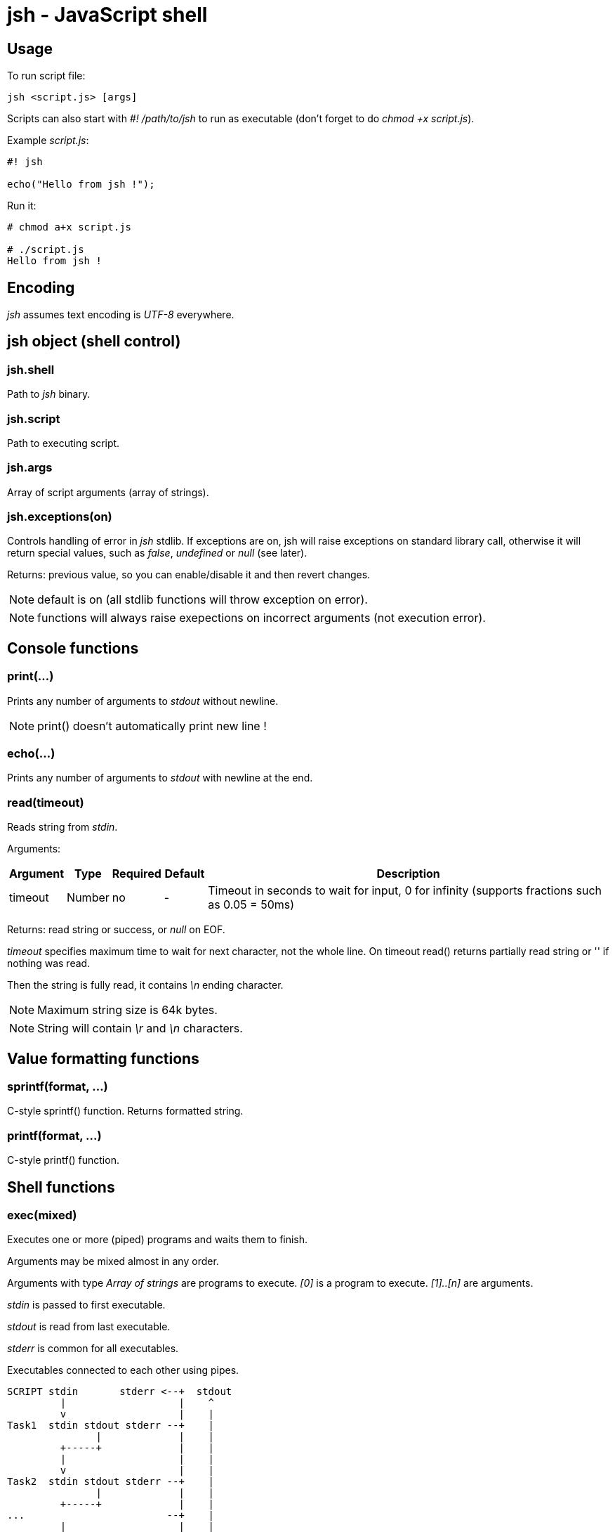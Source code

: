 jsh - JavaScript shell
======================


Usage
-----

To run script file:
----------
jsh <script.js> [args]
----------

Scripts can also start with '#! /path/to/jsh' to run as executable (don't forget to do _chmod +x script.js_).

Example _script.js_:
----------
#! jsh

echo("Hello from jsh !");
----------

Run it:
----------
# chmod a+x script.js

# ./script.js
Hello from jsh !
----------





Encoding
--------
_jsh_ assumes text encoding is _UTF-8_ everywhere.





*jsh* object (shell control)
----------------------------

jsh.shell
~~~~~~~~~
Path to _jsh_ binary.


jsh.script
~~~~~~~~~~
Path to executing script.


jsh.args
~~~~~~~~
Array of script arguments (array of strings).


jsh.exceptions(on)
~~~~~~~~~~~~~~~~~~
Controls handling of error in _jsh_ stdlib. If exceptions are on, jsh will raise exceptions on standard library call,
otherwise it will return special values, such as _false_, _undefined_ or _null_ (see later).

Returns: previous value, so you can enable/disable it and then revert changes.

NOTE: default is on (all stdlib functions will throw exception on error).

NOTE: functions will always raise exepections on incorrect arguments (not execution error).



Console functions
-----------------

print(...)
~~~~~~~~~~
Prints any number of arguments to _stdout_ without newline.

NOTE: print() doesn't automatically print new line !




echo(...)
~~~~~~~~~
Prints any number of arguments to _stdout_ with newline at the end.



read(timeout)
~~~~~~~~~~~~~
Reads string from _stdin_.

Arguments:
[options="header",cols="1,1,1,1,10"]
|=========
| Argument	| Type		| Required	| Default	| Description
| timeout	| Number	| no		| -			| Timeout in seconds to wait for input, 0 for infinity (supports fractions such as 0.05 = 50ms)
|=========

Returns: read string or success, or _null_ on EOF.

_timeout_ specifies maximum time to wait for next character, not the whole line. On timeout read() returns partially read string or '' if nothing was read.

Then the string is fully read, it contains '\n' ending character.

NOTE: Maximum string size is 64k bytes.

NOTE: String will contain '\r' and '\n' characters.




Value formatting functions
--------------------------

sprintf(format, ...)
~~~~~~~~~~~~~~~~~~~~
C-style sprintf() function. Returns formatted string.



printf(format, ...)
~~~~~~~~~~~~~~~~~~~
C-style printf() function.






Shell functions
---------------


exec(mixed)
~~~~~~~~~~~
Executes one or more (piped) programs and waits them to finish.

Arguments may be mixed almost in any order.

Arguments with type _Array of strings_ are programs to execute. _[0]_ is a program to execute. _[1]..[n]_ are arguments.

_stdin_ is passed to first executable.

_stdout_ is read from last executable.

_stderr_ is common for all executables.

Executables connected to each other using pipes.

----------
SCRIPT stdin       stderr <--+  stdout
         |                   |    ^
         v                   |    |
Task1  stdin stdout stderr --+    |
               |             |    |
         +-----+             |    |
         |                   |    |
         v                   |    |
Task2  stdin stdout stderr --+    |
               |             |    |
         +-----+             |    |
...                        --+    |
         |                   |    |
         v                   |    |
TaskN  stdin stdout stderr --+    |
               |                  |
               +------------------+
----------

Arguments with type _undefined/null/String/Function_ are used as stdin, stdout and stderr, depending on order.

[options="header",cols="2,1,10"]
|=========
| Argument type		| Required	| Description
| Array of strings	| YES		| One or more executables
| undefined			| NO		| Use script's default stdin/stdout/stderr
| null				| NO		| For stdin - empty input, for stdout/stderr - suppress output
| String			| NO		| For stdin - input text, for stdout/stderr - signal to collect output to string (see later)
| Function			| NO		| Use callback
|=========

Returns object with execution result.
[options="header",cols="1,1,10"]
|=========
| Key		| Type		| Description
| status	| Number	| Status code of execution (for last called executable)
| stdout	| String	| Output text if _String_ is used as stdout
| stderr	| String	| Output error text if _String_ is used as stderr
|=========

Examples:

Run _grep_ using script's stdin and stdout (console):
----------
exec( ["grep"] );
=> { "status": 0 }
----------

Run _grep_ using script's stdin and collect it's stdout and stderr to String:
----------
exec(undefined, ["grep"], "", "");
=> { "status": 0, "stdout": "...", "stderr": "..." }
----------

Run _ls_ and _grep_ using pipes:
----------
exec( ["ls", "-la"], ["grep", "tmp"] );
=> { "status": 0 }
----------




env(var)
~~~~~~~~
Returns value of environment variable _var_ or object with environment variables in form of key => value if _var_ is undefined.



set(var, value)
~~~~~~~~~~~~~~~
Sets environment variable _var_ to value _value_.

Arguments:
[options="header",cols="1,1,1,1,10"]
|=========
| Argument	| Type		| Required	| Default	| Description
| var		| String	| YES		| -			| Environment variable name
| value		| String	| YES		| -			| Environment variable value
|=========

Throws exception on incorrect variable name.



unset(var)
~~~~~~~~~~
Removes environment variable _var_.

Arguments:
[options="header",cols="1,1,1,1,10"]
|=========
| Argument	| Type		| Required	| Default	| Description
| var		| String	| YES		| -			| Environment variable name
|=========




pwd()
~~~~~
Returns current working directory.

Returns: current working directory (string).




cd(path)
~~~~~~~~
Changes current working directory to specified path.

Arguments:
[options="header",cols="1,1,1,1,10"]
|=========
| Argument	| Type		| Required	| Default	| Description
| path		| String	| YES		| -			| New working directory (relative or absolute)
|=========

On error raises exception or returns _false_.



stat(filename)
~~~~~~~~~~~~~~
Returns attributes of file.

Arguments:
[options="header",cols="1,1,1,1,10"]
|=========
| Argument	| Type		| Required	| Default	| Description
| filename	| String	| YES		| 			| File name to read attributes
|=========

Returns: object containing file attributes.

NOTE: Most of the values belongs to _destination_ file, not for symlink if file is a symlink.

Attribute object contents:
[options="header",cols="1,1,10"]
|=========
| Key		| Type		| Description
| type		| String	| File type
| size		| Number	| File size in bytes
| mode		| Number	| Unix-style mode (octal), like 0755 or 0644
| uid		| Number	| File owner user ID
| gid		| Number	| File owner group ID
| symlink	| String	| Value of symlink (path), only if entry is a symlink
| major		| Number	| Major device number, only for char and block devices
| minor		| Number	| Minor device number, only for char and block devices
|=========

File types:
[options="header",cols="1,10"]
|=========
| Value		| Description
| 'file'	| Regular file
| 'dir'		| Directory
| 'char'	| Character special device
| 'block'	| Block special device
| 'fifo'	| FIFO
| 'socket'	| Socket
| undefined	| Unknown file type (or broken symlink)
|=========

On error raises exception or returns _null_.



ls(path, hidden)
~~~~~~~~~~~~~~~~
Returns list of files and subdirectories with their attributes.

Arguments:
[options="header",cols="1,1,1,1,10"]
|=========
| Argument	| Type		| Required	| Default	| Description
| path		| String	| no		| .			| Directory to list
| hidden	| Boolean	| no		| false		| Include hidden files to list (hidden file name starts with '.')
|=========

Returns: object containing file names as keys and their attributes as values (see _stat_).

On error raises exception or returns _null_.




mkdir(path)
~~~~~~~~~~~
Creates directory.

NOTE: mkdir() doesn't create subdirectories.

On error raises exception or returns _null_.




rmdir(path)
~~~~~~~~~~~
Removes empty directory.

NOTE: rmdir() can't remove non-empty directory.

On error raises exception or returns _null_.





Job control
-----------

bg(function)
~~~~~~~~~~~~
Run function in background process. Makes a copy of calling process.
Function return value will be used as process exit code.

Arguments:
[options="header",cols="1,1,1,1,10"]
|=========
| Argument	| Type		| Required	| Default	| Description
| function	| Function	| YES		| 			| Function to execute in background
|=========

Returns: _pid_ of new process.




wait(pid)
~~~~~~~~~
Wait for process _pid_ to exit.

Arguments:
[options="header",cols="1,1,1,1,10"]
|=========
| Argument	| Type		| Required	| Default	| Description
| pid		| Number	| YES		| 			| _pid_ of process to wait for
|=========

Returns: exit code of process or _undefined_ on error.




checkpid(pid)
~~~~~~~~~~~~~
Check process _pid_ status.

Arguments:
[options="header",cols="1,1,1,1,10"]
|=========
| Argument	| Type		| Required	| Default	| Description
| pid		| Number	| YES		| 			| _pid_ of process to check
|=========

Returns: exit code of process if it was finished, -1 if it is still working, or _undefined_ on error.




kill(pid, sig)
~~~~~~~~~~~~~~
Send signal _sig_ to process _pid_.

Arguments:
[options="header",cols="1,1,1,1,10"]
|=========
| Argument	| Type		| Required	| Default	| Description
| pid		| Number	| YES		| 			| _pid_ of process
| sig		| Number/String | NO	| 'SIGTERM'	| Signal to send
|=========

Signal can be specified by number or by name.
Available signal names are: 'SIGINT', 'SIGKILL', 'SIGSTOP', 'SIGTERM', 'SIGUSR1', 'SIGUSR2'.




sleep(t)
~~~~~~~~
Delay for specified time in seconds.

Arguments:
[options="header",cols="1,1,1,1,10"]
|=========
| Argument	| Type		| Required	| Default	| Description
| t			| Number	| YES		| 			| Time to wait in second (fractions available)
|=========




*file* object (file i/o functions)
----------------------------------


file.read(filename)
~~~~~~~~~~~~~~~~~~~
Returns contents of text file as string.

Arguments:
[options="header",cols="1,1,1,1,10"]
|=========
| Argument	| Type		| Required	| Default	| Description
| filename	| String	| YES		| 			| File to read
|=========

Returns: string containing data of text file.

On error raises exception or returns _null_.




file.readBinary(filename)
~~~~~~~~~~~~~~~~~~~~~~~~~
Returns contents of binary file as array of bytes (Numbers 0..255).

Arguments:
[options="header",cols="1,1,1,1,10"]
|=========
| Argument	| Type		| Required	| Default	| Description
| filename	| String	| YES		| 			| File to read
|=========

Returns: array of Numbers containing data of binary file.

On error raises exception or returns _null_.




file.write(filename, text)
~~~~~~~~~~~~~~~~~~~~~~~~~~
Writes text from string to file.

Arguments:
[options="header",cols="1,1,1,1,10"]
|=========
| Argument	| Type		| Required	| Default	| Description
| filename	| String	| YES		| 			| File to write
| text		| String	| YES		|			| Text to write
|=========

On error raises exception or returns _false_.




file.writeBinary(filename, array)
~~~~~~~~~~~~~~~~~~~~~~~~~~~~~~~~~
Writes binary data from byte array to file (see file.read).

Arguments:
[options="header",cols="1,1,1,1,10"]
|=========
| Argument	| Type		| Required	| Default	| Description
| filename	| String	| YES		| 			| File to write
| array		| Number[]	| YES		|			| Data to write
|=========

On error raises exception or returns _false_.

